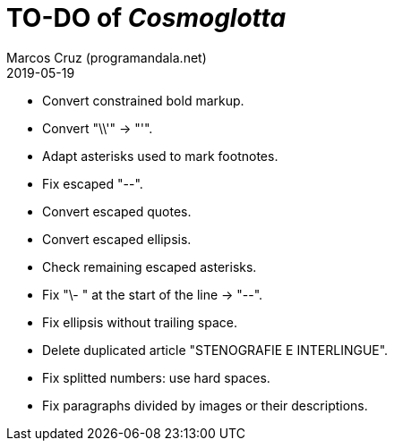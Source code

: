 = TO-DO of _Cosmoglotta_
:author: Marcos Cruz (programandala.net)
:revdate: 2019-05-19

- Convert constrained bold markup.
- Convert "\\'" -> "'".
- Adapt asterisks used to mark footnotes.
- Fix escaped "--".
- Convert escaped quotes.
- Convert escaped ellipsis. 
- Check remaining escaped asterisks.
- Fix "\- " at the start of the line -> "--".
- Fix ellipsis without trailing space.
- Delete duplicated article "STENOGRAFIE E INTERLINGUE".
- Fix splitted numbers: use hard spaces.
- Fix paragraphs divided by images or their descriptions.

